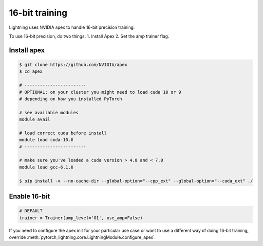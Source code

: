 16-bit training
=================
Lightning uses NVIDIA apex to handle 16-bit precision training.

To use 16-bit precision, do two things:
1. Install Apex
2. Set the amp trainer flag.

Install apex
----------------------------------------------
.. code-block:: bash

    $ git clone https://github.com/NVIDIA/apex
    $ cd apex

    # ------------------------
    # OPTIONAL: on your cluster you might need to load cuda 10 or 9
    # depending on how you installed PyTorch

    # see available modules
    module avail

    # load correct cuda before install
    module load cuda-10.0
    # ------------------------

    # make sure you've loaded a cuda version > 4.0 and < 7.0
    module load gcc-6.1.0

    $ pip install -v --no-cache-dir --global-option="--cpp_ext" --global-option="--cuda_ext" ./


Enable 16-bit
--------------

.. code-block:: python

    # DEFAULT
    trainer = Trainer(amp_level='O1', use_amp=False)

If you need to configure the apex init for your particular use case or want to use a different way of doing
16-bit training, override   :meth:`pytorch_lightning.core.LightningModule.configure_apex`.